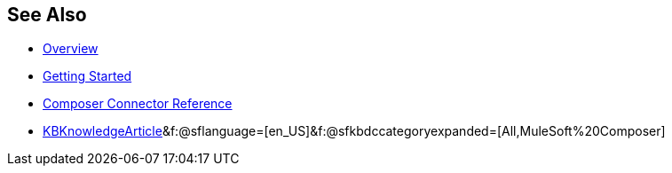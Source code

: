 == See Also

* xref:ms_composer_overview.adoc[Overview]
* xref:ms_composer_prerequisites.adoc[Getting Started]
* xref:ms_composer_reference.adoc[Composer Connector Reference]
* https://help.salesforce.com/s/search-result?language=en_US&f%3A%40sflanguage=%5Bes%5D&sort=relevancy&f%3A%40sfkbdccategoryexpanded=%5BAll%5D&t=allResultsTab#t=allResultsTab&sort=date%20descending&f:@objecttype=[KBKnowledgeArticle]&f:@sflanguage=[en_US]&f:@sfkbdccategoryexpanded=[All,MuleSoft%20Composer]
